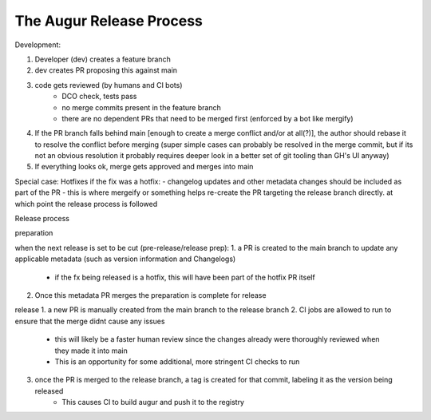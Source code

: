 The Augur Release Process
=========================


Development:

1. Developer (dev) creates a feature branch
2. dev creates PR proposing this against main
3. code gets reviewed (by humans and CI bots)
    - DCO check, tests pass
    - no merge commits present in the feature branch
    - there are no dependent PRs that need to be merged first (enforced by a bot like mergify)
4. If the PR branch falls behind main [enough to create a merge conflict and/or at all(?)], the author should rebase it to resolve the conflict before merging (super simple cases can probably be resolved in the merge commit, but if its not an obvious resolution it probably requires deeper look in a better set of git tooling than GH's UI anyway)
5. If everything looks ok, merge gets approved and merges into main


Special case: Hotfixes
if the fix was a hotfix:
- changelog updates and other metadata changes should be included as part of the PR
- this is where mergeify or something helps re-create the PR targeting the release branch directly. at which point the release process is followed


Release process

preparation

when the next release is set to be cut (pre-release/release prep):
1.  a PR is created to the main branch to update any applicable metadata (such as version information and Changelogs)
    - if the fx being released is a hotfix, this will have been part of the hotfix PR itself
2.  Once this metadata PR merges the preparation is complete for release

release
1. a new PR is manually created from the main branch to the release branch
2. CI jobs are allowed to run to ensure that the merge didnt cause any issues
    - this will likely be a faster human review since the changes already were thoroughly reviewed when they made it into main
    - This is an opportunity for some additional, more stringent CI checks to run
3. once the PR is merged to the release branch, a tag is created for that commit, labeling it as the version being released
    - This causes CI to build augur and push it to the registry
